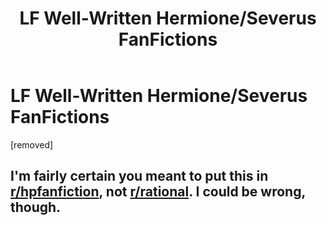 #+TITLE: LF Well-Written Hermione/Severus FanFictions

* LF Well-Written Hermione/Severus FanFictions
:PROPERTIES:
:Score: 0
:DateUnix: 1482991559.0
:DateShort: 2016-Dec-29
:END:
[removed]


** I'm fairly certain you meant to put this in [[/r/hpfanfiction][r/hpfanfiction]], not [[/r/rational][r/rational]]. I could be wrong, though.
:PROPERTIES:
:Author: seylerius
:Score: 4
:DateUnix: 1482995852.0
:DateShort: 2016-Dec-29
:END:
